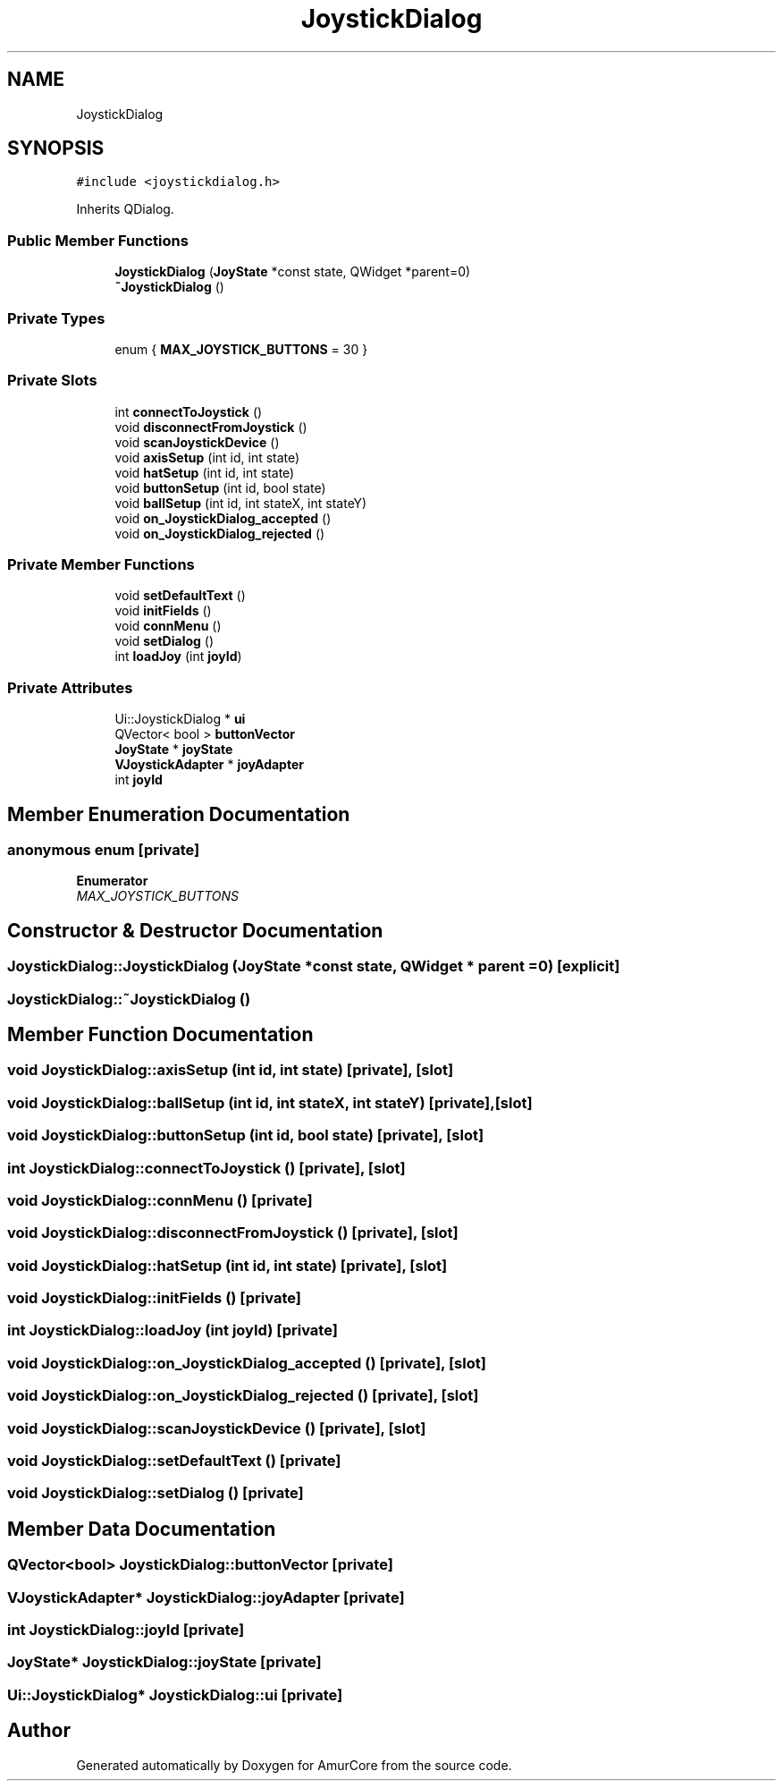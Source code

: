 .TH "JoystickDialog" 3 "Wed Apr 19 2023" "Version 1.0" "AmurCore" \" -*- nroff -*-
.ad l
.nh
.SH NAME
JoystickDialog
.SH SYNOPSIS
.br
.PP
.PP
\fC#include <joystickdialog\&.h>\fP
.PP
Inherits QDialog\&.
.SS "Public Member Functions"

.in +1c
.ti -1c
.RI "\fBJoystickDialog\fP (\fBJoyState\fP *const state, QWidget *parent=0)"
.br
.ti -1c
.RI "\fB~JoystickDialog\fP ()"
.br
.in -1c
.SS "Private Types"

.in +1c
.ti -1c
.RI "enum { \fBMAX_JOYSTICK_BUTTONS\fP = 30 }"
.br
.in -1c
.SS "Private Slots"

.in +1c
.ti -1c
.RI "int \fBconnectToJoystick\fP ()"
.br
.ti -1c
.RI "void \fBdisconnectFromJoystick\fP ()"
.br
.ti -1c
.RI "void \fBscanJoystickDevice\fP ()"
.br
.ti -1c
.RI "void \fBaxisSetup\fP (int id, int state)"
.br
.ti -1c
.RI "void \fBhatSetup\fP (int id, int state)"
.br
.ti -1c
.RI "void \fBbuttonSetup\fP (int id, bool state)"
.br
.ti -1c
.RI "void \fBballSetup\fP (int id, int stateX, int stateY)"
.br
.ti -1c
.RI "void \fBon_JoystickDialog_accepted\fP ()"
.br
.ti -1c
.RI "void \fBon_JoystickDialog_rejected\fP ()"
.br
.in -1c
.SS "Private Member Functions"

.in +1c
.ti -1c
.RI "void \fBsetDefaultText\fP ()"
.br
.ti -1c
.RI "void \fBinitFields\fP ()"
.br
.ti -1c
.RI "void \fBconnMenu\fP ()"
.br
.ti -1c
.RI "void \fBsetDialog\fP ()"
.br
.ti -1c
.RI "int \fBloadJoy\fP (int \fBjoyId\fP)"
.br
.in -1c
.SS "Private Attributes"

.in +1c
.ti -1c
.RI "Ui::JoystickDialog * \fBui\fP"
.br
.ti -1c
.RI "QVector< bool > \fBbuttonVector\fP"
.br
.ti -1c
.RI "\fBJoyState\fP * \fBjoyState\fP"
.br
.ti -1c
.RI "\fBVJoystickAdapter\fP * \fBjoyAdapter\fP"
.br
.ti -1c
.RI "int \fBjoyId\fP"
.br
.in -1c
.SH "Member Enumeration Documentation"
.PP 
.SS "anonymous enum\fC [private]\fP"

.PP
\fBEnumerator\fP
.in +1c
.TP
\fB\fIMAX_JOYSTICK_BUTTONS \fP\fP
.SH "Constructor & Destructor Documentation"
.PP 
.SS "JoystickDialog::JoystickDialog (\fBJoyState\fP *const state, QWidget * parent = \fC0\fP)\fC [explicit]\fP"

.SS "JoystickDialog::~JoystickDialog ()"

.SH "Member Function Documentation"
.PP 
.SS "void JoystickDialog::axisSetup (int id, int state)\fC [private]\fP, \fC [slot]\fP"

.SS "void JoystickDialog::ballSetup (int id, int stateX, int stateY)\fC [private]\fP, \fC [slot]\fP"

.SS "void JoystickDialog::buttonSetup (int id, bool state)\fC [private]\fP, \fC [slot]\fP"

.SS "int JoystickDialog::connectToJoystick ()\fC [private]\fP, \fC [slot]\fP"

.SS "void JoystickDialog::connMenu ()\fC [private]\fP"

.SS "void JoystickDialog::disconnectFromJoystick ()\fC [private]\fP, \fC [slot]\fP"

.SS "void JoystickDialog::hatSetup (int id, int state)\fC [private]\fP, \fC [slot]\fP"

.SS "void JoystickDialog::initFields ()\fC [private]\fP"

.SS "int JoystickDialog::loadJoy (int joyId)\fC [private]\fP"

.SS "void JoystickDialog::on_JoystickDialog_accepted ()\fC [private]\fP, \fC [slot]\fP"

.SS "void JoystickDialog::on_JoystickDialog_rejected ()\fC [private]\fP, \fC [slot]\fP"

.SS "void JoystickDialog::scanJoystickDevice ()\fC [private]\fP, \fC [slot]\fP"

.SS "void JoystickDialog::setDefaultText ()\fC [private]\fP"

.SS "void JoystickDialog::setDialog ()\fC [private]\fP"

.SH "Member Data Documentation"
.PP 
.SS "QVector<bool> JoystickDialog::buttonVector\fC [private]\fP"

.SS "\fBVJoystickAdapter\fP* JoystickDialog::joyAdapter\fC [private]\fP"

.SS "int JoystickDialog::joyId\fC [private]\fP"

.SS "\fBJoyState\fP* JoystickDialog::joyState\fC [private]\fP"

.SS "Ui::JoystickDialog* JoystickDialog::ui\fC [private]\fP"


.SH "Author"
.PP 
Generated automatically by Doxygen for AmurCore from the source code\&.
